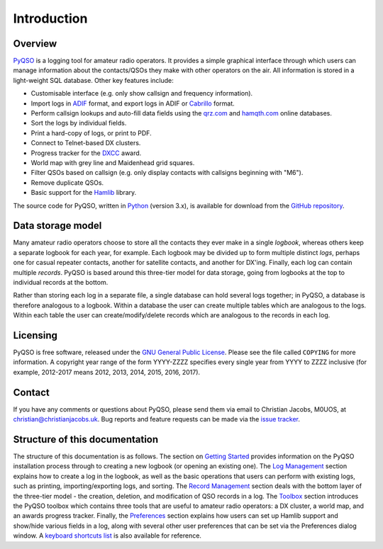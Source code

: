 Introduction
============

Overview
--------

`PyQSO <http://christianjacobs.uk/pyqso>`_ is a logging tool for amateur radio operators. It provides a
simple graphical interface through which users can manage information
about the contacts/QSOs they make with other operators on the air. All
information is stored in a light-weight SQL database. Other key features
include:

-  Customisable interface (e.g. only show callsign and frequency information).

-  Import logs in `ADIF <http://www.adif.org/>`_ format, and export logs in ADIF or `Cabrillo <http://wwrof.org/cabrillo/>`_ format.

-  Perform callsign lookups and auto-fill data fields using the `qrz.com <http://www.qrz.com/>`_ and `hamqth.com <http://www.hamqth.com/>`_ online databases.

-  Sort the logs by individual fields.

-  Print a hard-copy of logs, or print to PDF.

-  Connect to Telnet-based DX clusters.

-  Progress tracker for the `DXCC <http://www.arrl.org/dxcc/>`_ award.

-  World map with grey line and Maidenhead grid squares.

-  Filter QSOs based on callsign (e.g. only display contacts with callsigns beginning with "M6").

-  Remove duplicate QSOs.

-  Basic support for the `Hamlib <http://hamlib.sourceforge.net/>`_ library.

The source code for PyQSO, written in `Python <https://www.python.org/>`_ (version 3.x), is available for download from the `GitHub repository <https://github.com/ctjacobs/pyqso>`_.

Data storage model
------------------

Many amateur radio operators choose to store all the contacts they ever
make in a single *logbook*, whereas others keep a separate logbook for
each year, for example. Each logbook may be divided up to form multiple
distinct *logs*, perhaps one for casual repeater contacts, another for satellite contacts, and another
for DX'ing. Finally, each log can contain multiple *records*. PyQSO is
based around this three-tier model for data storage, going from logbooks
at the top to individual records at the bottom.

Rather than storing each log in a separate file, a single database can
hold several logs together; in PyQSO, a database is therefore analogous
to a logbook. Within a database the user can create multiple tables
which are analogous to the logs. Within each table the user can
create/modify/delete records which are analogous to the records in each
log.

Licensing
---------

PyQSO is free software, released under the `GNU General Public License <http://www.gnu.org/licenses/gpl-3.0.en.html>`_. Please see the file called ``COPYING`` for more information. A copyright year range of the form YYYY-ZZZZ specifies every single year from YYYY to ZZZZ inclusive (for example, 2012-2017 means 2012, 2013, 2014, 2015, 2016, 2017).

Contact
-------

If you have any comments or questions about PyQSO, please send them via email to Christian Jacobs, M0UOS, at christian@christianjacobs.uk. Bug reports and feature requests can be made via the `issue tracker <https://github.com/ctjacobs/pyqso/issues>`_.

Structure of this documentation
-------------------------------

The structure of this documentation is as follows. The section on `Getting Started <getting_started.html>`_ provides information on the PyQSO installation process through to creating a new logbook (or opening an existing one). The `Log Management <log_management.html>`_ section explains how to create a log in the logbook, as well as the basic operations that users can perform with existing logs, such as printing, importing/exporting logs, and sorting. The `Record Management <record_management.html>`_ section deals with the bottom layer of the three-tier model - the creation, deletion, and modification of QSO records in a log. The `Toolbox <toolbox.html>`_ section introduces the PyQSO toolbox which contains three tools that are useful to amateur radio operators: a DX cluster, a world map, and an awards progress tracker. Finally, the `Preferences <preferences.html>`_ section explains how users can set up Hamlib support and show/hide various fields in a log, along with several other user preferences that can be set via the Preferences dialog window. A `keyboard shortcuts list <shortcuts.html>`_ is also available for reference.


